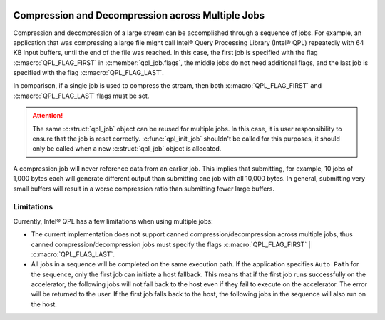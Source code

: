  .. ***************************************************************************
 .. * Copyright (C) 2023 Intel Corporation
 .. *
 .. * SPDX-License-Identifier: MIT
 .. ***************************************************************************/


.. _multiple_jobs_reference_link:

Compression and Decompression across Multiple Jobs
##################################################

Compression and decompression of a large stream can be accomplished through a
sequence of jobs. For example, an application that was compressing a large file
might call Intel® Query Processing Library (Intel® QPL) repeatedly
with 64 KB input buffers, until the end of the file was reached.
In this case, the first job is specified with the flag :c:macro:`QPL_FLAG_FIRST`
in :c:member:`qpl_job.flags`, the middle jobs do not need additional flags,
and the last job is specified with the flag :c:macro:`QPL_FLAG_LAST`.

In comparison, if a single job is used to compress the stream, then both
:c:macro:`QPL_FLAG_FIRST` and :c:macro:`QPL_FLAG_LAST` flags must be set.

.. attention::
   The same :c:struct:`qpl_job` object can be reused for multiple jobs.
   In this case, it is user responsibility to ensure that the job is reset correctly.
   :c:func:`qpl_init_job` shouldn't be called for this purposes,
   it should only be called when a new :c:struct:`qpl_job` object is allocated.

A compression job will never reference data from an earlier job. This implies that
submitting, for example, 10 jobs of 1,000 bytes each will generate different output than
submitting one job with all 10,000 bytes. In general, submitting very small buffers
will result in a worse compression ratio than submitting fewer large buffers.

.. _library_multiple_jobs_limitations_link:

Limitations
***********

Currently, Intel® QPL has a few limitations when using multiple jobs:

- The current implementation does not support canned compression/decompression
  across multiple jobs, thus canned compression/decompression jobs must specify
  the flags :c:macro:`QPL_FLAG_FIRST` | :c:macro:`QPL_FLAG_LAST`.

- All jobs in a sequence will be completed on the same execution path. If the application
  specifies ``Auto Path`` for the sequence, only the first job can initiate a host fallback.
  This means that if the first job runs successfully on the accelerator, the following
  jobs will not fall back to the host even if they fail to execute on the accelerator.
  The error will be returned to the user. If the first job falls back to the host,
  the following jobs in the sequence will also run on the host.
